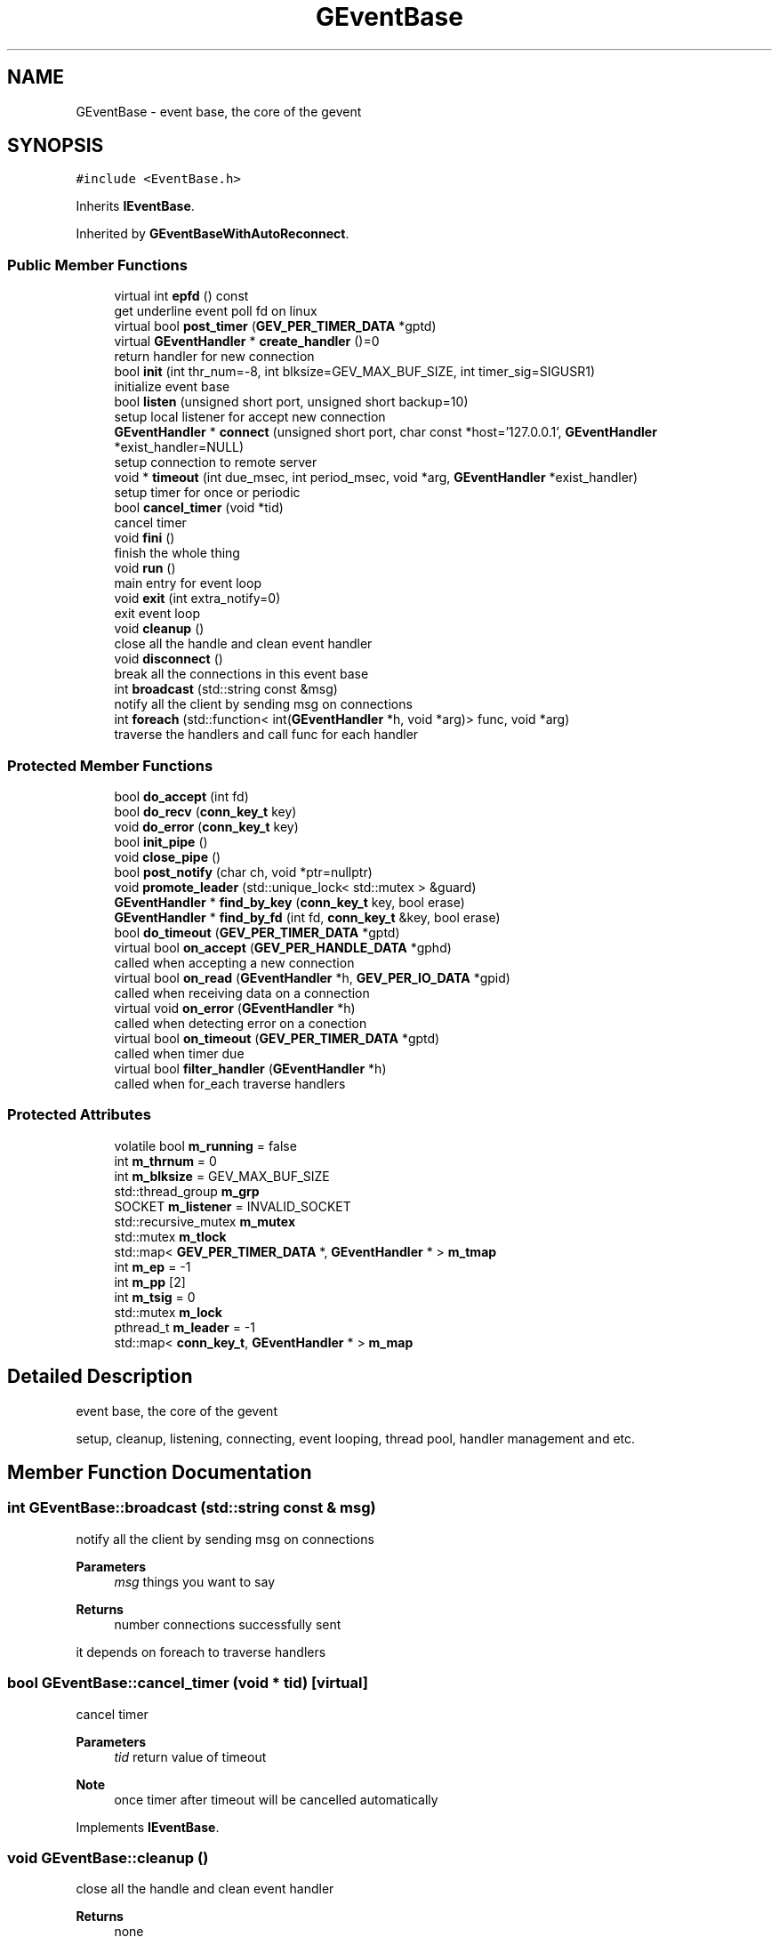 .TH "GEventBase" 3 "Sat Jul 10 2021" "Version 1.0.0" "gevent" \" -*- nroff -*-
.ad l
.nh
.SH NAME
GEventBase \- event base, the core of the gevent  

.SH SYNOPSIS
.br
.PP
.PP
\fC#include <EventBase\&.h>\fP
.PP
Inherits \fBIEventBase\fP\&.
.PP
Inherited by \fBGEventBaseWithAutoReconnect\fP\&.
.SS "Public Member Functions"

.in +1c
.ti -1c
.RI "virtual int \fBepfd\fP () const"
.br
.RI "get underline event poll fd on linux "
.ti -1c
.RI "virtual bool \fBpost_timer\fP (\fBGEV_PER_TIMER_DATA\fP *gptd)"
.br
.ti -1c
.RI "virtual \fBGEventHandler\fP * \fBcreate_handler\fP ()=0"
.br
.RI "return handler for new connection "
.ti -1c
.RI "bool \fBinit\fP (int thr_num=\-8, int blksize=GEV_MAX_BUF_SIZE, int timer_sig=SIGUSR1)"
.br
.RI "initialize event base "
.ti -1c
.RI "bool \fBlisten\fP (unsigned short port, unsigned short backup=10)"
.br
.RI "setup local listener for accept new connection "
.ti -1c
.RI "\fBGEventHandler\fP * \fBconnect\fP (unsigned short port, char const *host='127\&.0\&.0\&.1', \fBGEventHandler\fP *exist_handler=NULL)"
.br
.RI "setup connection to remote server "
.ti -1c
.RI "void * \fBtimeout\fP (int due_msec, int period_msec, void *arg, \fBGEventHandler\fP *exist_handler)"
.br
.RI "setup timer for once or periodic "
.ti -1c
.RI "bool \fBcancel_timer\fP (void *tid)"
.br
.RI "cancel timer "
.ti -1c
.RI "void \fBfini\fP ()"
.br
.RI "finish the whole thing "
.ti -1c
.RI "void \fBrun\fP ()"
.br
.RI "main entry for event loop "
.ti -1c
.RI "void \fBexit\fP (int extra_notify=0)"
.br
.RI "exit event loop "
.ti -1c
.RI "void \fBcleanup\fP ()"
.br
.RI "close all the handle and clean event handler "
.ti -1c
.RI "void \fBdisconnect\fP ()"
.br
.RI "break all the connections in this event base "
.ti -1c
.RI "int \fBbroadcast\fP (std::string const &msg)"
.br
.RI "notify all the client by sending msg on connections "
.ti -1c
.RI "int \fBforeach\fP (std::function< int(\fBGEventHandler\fP *h, void *arg)> func, void *arg)"
.br
.RI "traverse the handlers and call func for each handler "
.in -1c
.SS "Protected Member Functions"

.in +1c
.ti -1c
.RI "bool \fBdo_accept\fP (int fd)"
.br
.ti -1c
.RI "bool \fBdo_recv\fP (\fBconn_key_t\fP key)"
.br
.ti -1c
.RI "void \fBdo_error\fP (\fBconn_key_t\fP key)"
.br
.ti -1c
.RI "bool \fBinit_pipe\fP ()"
.br
.ti -1c
.RI "void \fBclose_pipe\fP ()"
.br
.ti -1c
.RI "bool \fBpost_notify\fP (char ch, void *ptr=nullptr)"
.br
.ti -1c
.RI "void \fBpromote_leader\fP (std::unique_lock< std::mutex > &guard)"
.br
.ti -1c
.RI "\fBGEventHandler\fP * \fBfind_by_key\fP (\fBconn_key_t\fP key, bool erase)"
.br
.ti -1c
.RI "\fBGEventHandler\fP * \fBfind_by_fd\fP (int fd, \fBconn_key_t\fP &key, bool erase)"
.br
.ti -1c
.RI "bool \fBdo_timeout\fP (\fBGEV_PER_TIMER_DATA\fP *gptd)"
.br
.ti -1c
.RI "virtual bool \fBon_accept\fP (\fBGEV_PER_HANDLE_DATA\fP *gphd)"
.br
.RI "called when accepting a new connection "
.ti -1c
.RI "virtual bool \fBon_read\fP (\fBGEventHandler\fP *h, \fBGEV_PER_IO_DATA\fP *gpid)"
.br
.RI "called when receiving data on a connection "
.ti -1c
.RI "virtual void \fBon_error\fP (\fBGEventHandler\fP *h)"
.br
.RI "called when detecting error on a conection "
.ti -1c
.RI "virtual bool \fBon_timeout\fP (\fBGEV_PER_TIMER_DATA\fP *gptd)"
.br
.RI "called when timer due "
.ti -1c
.RI "virtual bool \fBfilter_handler\fP (\fBGEventHandler\fP *h)"
.br
.RI "called when for_each traverse handlers "
.in -1c
.SS "Protected Attributes"

.in +1c
.ti -1c
.RI "volatile bool \fBm_running\fP = false"
.br
.ti -1c
.RI "int \fBm_thrnum\fP = 0"
.br
.ti -1c
.RI "int \fBm_blksize\fP = GEV_MAX_BUF_SIZE"
.br
.ti -1c
.RI "std::thread_group \fBm_grp\fP"
.br
.ti -1c
.RI "SOCKET \fBm_listener\fP = INVALID_SOCKET"
.br
.ti -1c
.RI "std::recursive_mutex \fBm_mutex\fP"
.br
.ti -1c
.RI "std::mutex \fBm_tlock\fP"
.br
.ti -1c
.RI "std::map< \fBGEV_PER_TIMER_DATA\fP *, \fBGEventHandler\fP * > \fBm_tmap\fP"
.br
.ti -1c
.RI "int \fBm_ep\fP = \-1"
.br
.ti -1c
.RI "int \fBm_pp\fP [2]"
.br
.ti -1c
.RI "int \fBm_tsig\fP = 0"
.br
.ti -1c
.RI "std::mutex \fBm_lock\fP"
.br
.ti -1c
.RI "pthread_t \fBm_leader\fP = \-1"
.br
.ti -1c
.RI "std::map< \fBconn_key_t\fP, \fBGEventHandler\fP * > \fBm_map\fP"
.br
.in -1c
.SH "Detailed Description"
.PP 
event base, the core of the gevent 

setup, cleanup, listening, connecting, event looping, thread pool, handler management and etc\&. 
.SH "Member Function Documentation"
.PP 
.SS "int GEventBase::broadcast (std::string const & msg)"

.PP
notify all the client by sending msg on connections 
.PP
\fBParameters\fP
.RS 4
\fImsg\fP things you want to say 
.RE
.PP
\fBReturns\fP
.RS 4
number connections successfully sent
.RE
.PP
it depends on foreach to traverse handlers 
.SS "bool GEventBase::cancel_timer (void * tid)\fC [virtual]\fP"

.PP
cancel timer 
.PP
\fBParameters\fP
.RS 4
\fItid\fP return value of timeout 
.RE
.PP
\fBNote\fP
.RS 4
once timer after timeout will be cancelled automatically 
.RE
.PP

.PP
Implements \fBIEventBase\fP\&.
.SS "void GEventBase::cleanup ()"

.PP
close all the handle and clean event handler 
.PP
\fBReturns\fP
.RS 4
none 
.RE
.PP

.SS "\fBGEventHandler\fP * GEventBase::connect (unsigned short port, char const * host = \fC'127\&.0\&.0\&.1'\fP, \fBGEventHandler\fP * exist_handler = \fCNULL\fP)"

.PP
setup connection to remote server 
.PP
\fBParameters\fP
.RS 4
\fIport\fP listen port 
.br
\fIhost\fP server host 
.br
\fIexist_handler\fP handler reuse if there a one 
.RE
.PP
\fBReturns\fP
.RS 4
new handler binding to that connection, nullptr if connection setup failed
.RE
.PP
user only call this method when to be a client 
.SS "\fBGEventHandler\fP * GEventBase::create_handler ()\fC [pure virtual]\fP"

.PP
return handler for new connection 
.PP
\fBReturns\fP
.RS 4
inherit class of \fBGEventHandler\fP
.RE
.PP
user must implement this method to provide their own handler classes 
.SS "void GEventBase::disconnect ()"

.PP
break all the connections in this event base 
.PP
\fBReturns\fP
.RS 4
none 
.RE
.PP

.SS "void GEventBase::exit (int extra_notify = \fC0\fP)"

.PP
exit event loop 
.PP
\fBParameters\fP
.RS 4
\fIextra_notify\fP some thread may call run but not in our thread pool, use this to do exit notify, how many thread runs, how many notification needs\&. 
.RE
.PP
\fBReturns\fP
.RS 4
none
.RE
.PP
after exit, all thread stopped, but event base status not cleaned 
.SS "bool GEventBase::filter_handler (\fBGEventHandler\fP * h)\fC [protected]\fP, \fC [virtual]\fP"

.PP
called when for_each traverse handlers 
.PP
\fBParameters\fP
.RS 4
\fIh\fP handler will traverse 
.RE
.PP
\fBReturns\fP
.RS 4
true - allow access; false - skip 
.RE
.PP

.PP
Reimplemented in \fBGEventBaseWithAutoReconnect\fP\&.
.SS "void GEventBase::fini ()"

.PP
finish the whole thing 
.PP
\fBReturns\fP
.RS 4
none 
.RE
.PP

.SS "int GEventBase::foreach (std::function< int(\fBGEventHandler\fP *h, void *arg)> func, void * arg)"

.PP
traverse the handlers and call func for each handler 
.PP
\fBParameters\fP
.RS 4
\fIfunc\fP user defined procedure that applies on each handler 
.br
\fIarg\fP passing to the procedure 2nd parameter 
.RE
.PP
\fBReturns\fP
.RS 4
number handlers successfully handled
.RE
.PP
handlers user don't want traverse can filtered by filter_handler 
.SS "bool GEventBase::init (int thr_num = \fC\-8\fP, int blksize = \fCGEV_MAX_BUF_SIZE\fP, int timer_sig = \fCSIGUSR1\fP)"

.PP
initialize event base 
.PP
\fBParameters\fP
.RS 4
\fIthr_num\fP =0 - no default thread pool, user provide thread and call run <0 - use max(|thr_num|, processer_num) >0 - use thr_num 
.br
\fIblksize\fP buffer size for single event 
.br
\fItimer_sig\fP signal number for timer on linux 
.RE
.PP
\fBReturns\fP
.RS 4
true - initialize ok; false - failed
.RE
.PP
user must call this method before others 
.SS "bool GEventBase::listen (unsigned short port, unsigned short backup = \fC10\fP)"

.PP
setup local listener for accept new connection 
.PP
\fBParameters\fP
.RS 4
\fIport\fP listen port 
.br
\fIbackup\fP listen queue size 
.RE
.PP
\fBReturns\fP
.RS 4
true - listen ok; false - failed
.RE
.PP
user only call this method when to be a server 
.SS "bool GEventBase::on_accept (\fBGEV_PER_HANDLE_DATA\fP * gphd)\fC [protected]\fP, \fC [virtual]\fP"

.PP
called when accepting a new connection 
.PP
\fBParameters\fP
.RS 4
\fIgphd\fP data binding to new connection 
.RE
.PP
\fBReturns\fP
.RS 4
true - dispatch accept event ok; false - failed 
.RE
.PP

.SS "void GEventBase::on_error (\fBGEventHandler\fP * h)\fC [protected]\fP, \fC [virtual]\fP"

.PP
called when detecting error on a conection 
.PP
\fBParameters\fP
.RS 4
\fIh\fP handler binding to that connection 
.RE
.PP
\fBReturns\fP
.RS 4
none 
.RE
.PP

.PP
Reimplemented in \fBGEventBaseWithAutoReconnect\fP\&.
.SS "bool GEventBase::on_read (\fBGEventHandler\fP * h, \fBGEV_PER_IO_DATA\fP * gpid)\fC [protected]\fP, \fC [virtual]\fP"

.PP
called when receiving data on a connection 
.PP
\fBParameters\fP
.RS 4
\fIh\fP handler binding to that connection 
.br
\fIgpid\fP data binding to that action 
.RE
.PP
\fBReturns\fP
.RS 4
true - dispatch read event ok; false - failed 
.RE
.PP

.SS "bool GEventBase::on_timeout (\fBGEV_PER_TIMER_DATA\fP * gptd)\fC [protected]\fP, \fC [virtual]\fP"

.PP
called when timer due 
.PP
\fBParameters\fP
.RS 4
\fIgptd\fP data binding to that timer 
.RE
.PP
\fBReturns\fP
.RS 4
true - dispatch timer event ok; false - failed 
.RE
.PP

.PP
Reimplemented in \fBGEventBaseWithAutoReconnect\fP\&.
.SS "bool GEventBase::post_timer (\fBGEV_PER_TIMER_DATA\fP * gptd)\fC [virtual]\fP"

.PP
\fBParameters\fP
.RS 4
\fIgptd\fP 
.RE
.PP
\fBReturns\fP
.RS 4
.RE
.PP

.PP
Implements \fBIEventBase\fP\&.
.SS "void GEventBase::run ()"

.PP
main entry for event loop 
.PP
\fBReturns\fP
.RS 4
none
.RE
.PP
after setup, user may call run to block on main, or start thread pool to do multi-thread handling, on that case, run will be called by each thread in pool\&. 
.SS "void * GEventBase::timeout (int due_msec, int period_msec, void * arg, \fBGEventHandler\fP * exist_handler)\fC [virtual]\fP"

.PP
setup timer for once or periodic 
.PP
\fBParameters\fP
.RS 4
\fIdue_msec\fP once timer timeout milli-second 
.br
\fIperiod_msec\fP periodic timer timeout milli-second 
.br
\fIarg\fP user special data @exist_handler handler reuse if there a one 
.RE
.PP
\fBReturns\fP
.RS 4
timer-id if success; nullptr if failed
.RE
.PP
user only call this method when having timer task 
.PP
Implements \fBIEventBase\fP\&.

.SH "Author"
.PP 
Generated automatically by Doxygen for gevent from the source code\&.
